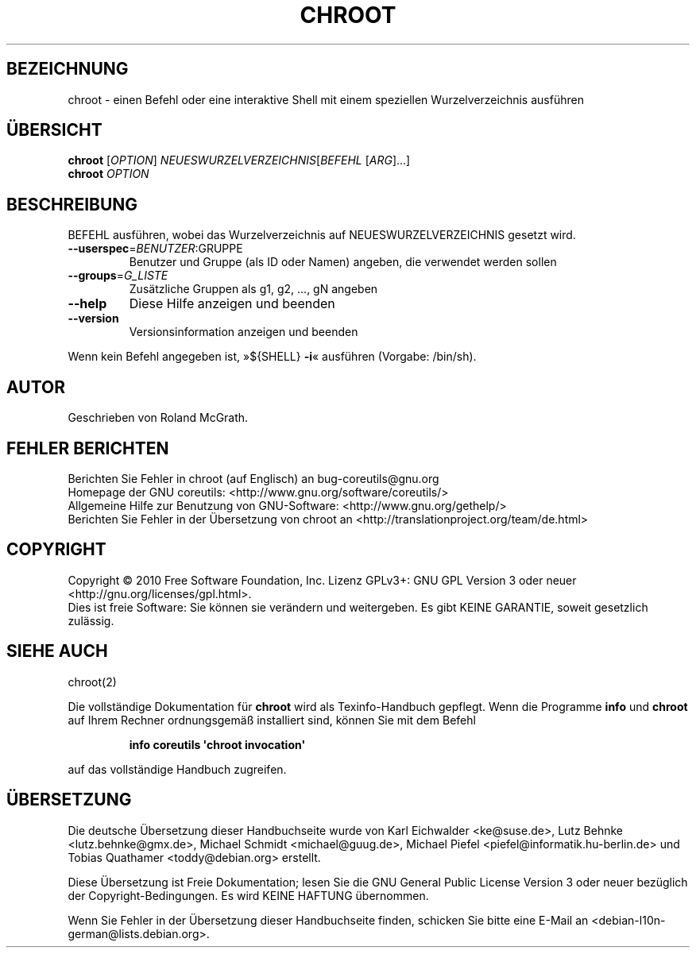 .\" DO NOT MODIFY THIS FILE!  It was generated by help2man 1.35.
.\"*******************************************************************
.\"
.\" This file was generated with po4a. Translate the source file.
.\"
.\"*******************************************************************
.TH CHROOT 8 "April 2010" "GNU coreutils 8.5" "Dienstprogramme für Benutzer"
.SH BEZEICHNUNG
chroot \- einen Befehl oder eine interaktive Shell mit einem speziellen
Wurzelverzeichnis ausführen
.SH ÜBERSICHT
\fBchroot\fP [\fIOPTION\fP] \fINEUESWURZELVERZEICHNIS\fP[\fIBEFEHL \fP[\fIARG\fP]...]
.br
\fBchroot\fP \fIOPTION\fP
.SH BESCHREIBUNG
.\" Add any additional description here
.PP
BEFEHL ausführen, wobei das Wurzelverzeichnis auf NEUESWURZELVERZEICHNIS
gesetzt wird.
.TP 
\fB\-\-userspec\fP=\fIBENUTZER\fP:GRUPPE
Benutzer und Gruppe (als ID oder Namen) angeben, die verwendet werden sollen
.TP 
\fB\-\-groups\fP=\fIG_LISTE\fP
Zusätzliche Gruppen als g1, g2, ..., gN angeben
.TP 
\fB\-\-help\fP
Diese Hilfe anzeigen und beenden
.TP 
\fB\-\-version\fP
Versionsinformation anzeigen und beenden
.PP
Wenn kein Befehl angegeben ist, »${SHELL} \fB\-i\fP« ausführen (Vorgabe:
/bin/sh).
.SH AUTOR
Geschrieben von Roland McGrath.
.SH "FEHLER BERICHTEN"
Berichten Sie Fehler in chroot (auf Englisch) an bug\-coreutils@gnu.org
.br
Homepage der GNU coreutils: <http://www.gnu.org/software/coreutils/>
.br
Allgemeine Hilfe zur Benutzung von GNU\-Software:
<http://www.gnu.org/gethelp/>
.br
Berichten Sie Fehler in der Übersetzung von chroot an
<http://translationproject.org/team/de.html>
.SH COPYRIGHT
Copyright \(co 2010 Free Software Foundation, Inc. Lizenz GPLv3+: GNU GPL
Version 3 oder neuer <http://gnu.org/licenses/gpl.html>.
.br
Dies ist freie Software: Sie können sie verändern und weitergeben. Es gibt
KEINE GARANTIE, soweit gesetzlich zulässig.
.SH "SIEHE AUCH"
chroot(2)
.PP
Die vollständige Dokumentation für \fBchroot\fP wird als Texinfo\-Handbuch
gepflegt. Wenn die Programme \fBinfo\fP und \fBchroot\fP auf Ihrem Rechner
ordnungsgemäß installiert sind, können Sie mit dem Befehl
.IP
\fBinfo coreutils \(aqchroot invocation\(aq\fP
.PP
auf das vollständige Handbuch zugreifen.

.SH ÜBERSETZUNG
Die deutsche Übersetzung dieser Handbuchseite wurde von
Karl Eichwalder <ke@suse.de>,
Lutz Behnke <lutz.behnke@gmx.de>,
Michael Schmidt <michael@guug.de>,
Michael Piefel <piefel@informatik.hu-berlin.de>
und
Tobias Quathamer <toddy@debian.org>
erstellt.

Diese Übersetzung ist Freie Dokumentation; lesen Sie die
GNU General Public License Version 3 oder neuer bezüglich der
Copyright-Bedingungen. Es wird KEINE HAFTUNG übernommen.

Wenn Sie Fehler in der Übersetzung dieser Handbuchseite finden,
schicken Sie bitte eine E-Mail an <debian-l10n-german@lists.debian.org>.

